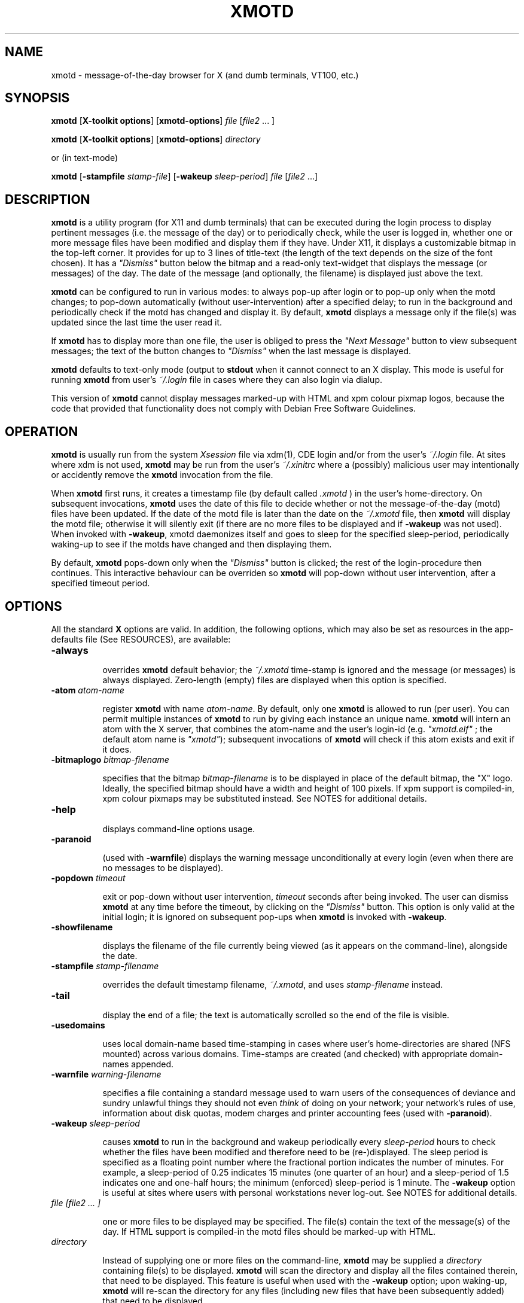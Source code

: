 .\" $Id: xmotd.8,v 1.11 2003/02/14 00:31:02 elf Exp $"
.TH XMOTD 8 "Nov 24 1999" "X11 Release 6.4"
.SH NAME
xmotd \- message-of-the-day browser for X (and dumb terminals,
VT100, etc.)

.SH SYNOPSIS
.B xmotd 
[\fBX-toolkit options\fP] [\fBxmotd-options\fP] \fIfile\fP
[\fIfile2\fP ... ]

.B xmotd 
[\fBX-toolkit options\fP] [\fBxmotd-options\fP] \fIdirectory\fP

.PP
or (in text-mode)

.B xmotd
[\fB-stampfile\fP \fIstamp-file\fP] [\fB-wakeup\fP \fIsleep-period\fP]
\fIfile\fP [\fIfile2\fP ...]

.SH DESCRIPTION
.LP
\fBxmotd\fP is a utility program (for X11 and dumb terminals) that
can be executed during the login process to display pertinent
messages (i.e. the message of the day) or to periodically check,
while the user is logged in, whether one or more message files have
been modified and display them if they have. Under X11, it displays a
customizable bitmap in the top-left corner. It provides for up to 3
lines of title-text (the length of the text depends on the size of
the font chosen). It has a \fI"Dismiss"\fP button below the bitmap
and a read-only text-widget that displays the message (or messages)
of the day. The date of the message (and optionally, the filename) is
displayed just above the text.

.LP
.B xmotd
can be configured to run in various modes: to always pop-up after
login or to pop-up only when the motd changes; to pop-down
automatically (without user-intervention) after a specified delay; to
run in the background and periodically check if the motd has changed
and display it. By default, 
.B xmotd
displays a message only if the file(s) was updated since the last
time the user read it.

.LP
If 
.B xmotd
has to display more than one file, the user is obliged to press the
\fI"Next Message"\fP button to view subsequent messages; the text of
the button changes to \fI"Dismiss"\fP when the last message is
displayed.

.LP
.B xmotd
defaults to text-only mode (output to 
.B stdout
when it cannot connect to an X display. This mode is useful for
running
.B xmotd
from user's
.I ~/.login
file in cases where they can also login via dialup.

.LP
This version of
.B xmotd
cannot display messages marked-up with HTML and xpm colour pixmap
logos, because the code that provided that functionality does not
comply with Debian Free Software Guidelines.

.SH OPERATION
.LP
.B xmotd
is usually run from the system \fIXsession\fP file via xdm(1), CDE
login and/or from the user's
.I ~/.login
file. At sites where xdm is not used, \fBxmotd\fP may be run from the
user's
.I ~/.xinitrc
where a (possibly) malicious user may intentionally or accidently
remove the \fBxmotd\fP invocation from the file.

.LP
When 
.B xmotd
first runs, it creates a timestamp file (by default called
.I .xmotd
) in the user's home-directory. On subsequent invocations,
.B xmotd
uses the date of this file to decide whether or not the
message-of-the-day (motd) files have been updated. If the date of the
motd file is later than the date on the \fI~/.xmotd\fP file, then
.B xmotd
will display the motd file; otherwise it will silently exit (if there
are no more files to be displayed and if \fB-wakeup\fP was not
used). When invoked with \fB-wakeup\fP, xmotd daemonizes itself and
goes to sleep for the specified sleep-period, periodically waking-up
to see if the motds have changed and then displaying them.

.LP
By default, 
.B xmotd
pops-down only when the \fI"Dismiss"\fP button is clicked; the rest
of the login-procedure then continues. This interactive behaviour can
be overriden so 
.B xmotd
will pop-down without user intervention, after a specified timeout
period.

.SH OPTIONS
All the standard 
.B X
options are valid. In addition, the following options, which may also
be set as resources in the app-defaults file (See RESOURCES), are
available:

.TP 8
.BI \-always

overrides 
.B xmotd
default behavior; the \fI~/.xmotd\fP time-stamp is ignored and the
message (or messages) is always displayed. Zero-length (empty) files
are displayed when this option is specified.

.TP 8
.BI \-atom " atom-name"

register 
.B xmotd
with name \fIatom-name\fP. By default, only one 
.B xmotd
is allowed to run (per user). You can permit multiple instances of
.B xmotd
to run by giving each instance an unique name. 
.B xmotd
will intern an atom with the X server, that combines the atom-name and
the user's login-id (e.g. \fI"xmotd.elf"\fP ; the default atom name
is \fI"xmotd"\fP); subsequent invocations of 
.B xmotd
will check if this atom exists and exit if it does.


.TP 8
.BI \-bitmaplogo " bitmap-filename"

specifies that the bitmap \fIbitmap-filename\fP is to be displayed in
place of the default bitmap, the "X" logo.  Ideally, the specified
bitmap should have a width and height of 100 pixels. If xpm support
is compiled-in, xpm colour pixmaps may be substituted instead. See
NOTES for additional details.

.TP 8
.BI \-help

displays command-line options usage.

.TP 8
.BI \-paranoid

(used with \fB-warnfile\fP) displays the warning message
unconditionally at every login (even when there are no messages to be
displayed).

.TP 8
.BI \-popdown " timeout"

exit or pop-down without user intervention, \fItimeout\fP seconds
after being invoked. The user can dismiss \fBxmotd\fP at any time
before the timeout, by clicking on the \fI"Dismiss"\fP button. This
option is only valid at the initial login; it is ignored on
subsequent pop-ups when \fBxmotd\fP is invoked with \fB-wakeup\fP.

.TP 8
.BI \-showfilename

displays the filename of the file currently being viewed (as it
appears on the command-line), alongside the date.

.TP 8
.BI \-stampfile " stamp-filename"

overrides the default timestamp filename, \fI~/.xmotd\fP, and uses
\fIstamp-filename\fP instead.

.TP 8
.BI \-tail

display the end of a file; the text is automatically scrolled so the
end of the file is visible.

.TP 8
.BI \-usedomains

uses local domain-name based time-stamping in cases where user's
home-directories are shared (NFS mounted) across various domains.
Time-stamps are created (and checked) with appropriate domain-names
appended.

.TP 8
.BI \-warnfile " warning-filename"

specifies a file containing a standard message used to warn users of
the consequences of deviance and sundry unlawful things they should
not even \fIthink\fP of doing on your network; your network's rules of
use, information about disk quotas, modem charges and printer
accounting fees (used with \fB-paranoid\fP).

.TP 8
.BI \-wakeup " sleep-period"

causes \fBxmotd\fP to run in the background and wakeup periodically
every \fIsleep-period\fP hours to check whether the files have been
modified and therefore need to be (re-)displayed. The sleep period is
specified as a floating point number where the fractional portion
indicates the number of minutes. For example, a sleep-period of 0.25
indicates 15 minutes (one quarter of an hour) and a sleep-period of
1.5 indicates one and one-half hours; the minimum (enforced)
sleep-period is 1 minute. The \fB-wakeup\fP option is useful at sites
where users with personal workstations never log-out. See NOTES for
additional details.

.TP 8
.I file [file2 ... ]

one or more files to be displayed may be specified. The file(s)
contain the text of the message(s) of the day. If HTML support is
compiled-in the motd files should be marked-up with HTML.

.TP 8
.I directory

Instead of supplying one or more files on the command-line,
\fBxmotd\fP may be supplied a \fIdirectory\fP containing file(s) to
be displayed. \fBxmotd\fP will scan the directory and display all the
files contained therein, that need to be displayed. This feature is
useful when used with the \fB-wakeup\fP option; upon waking-up,
\fBxmotd\fP will re-scan the directory for any files (including new
files that have been subsequently added) that need to be displayed.

.SH EXAMPLES
.LP
Give \fBxmotd\fP a geometry option to tell it to pop-up at a location
other than 0,0 and read-in the message-of-the-day from the file
\fI/usr/local/motd\fP:
.nf

   xmotd -geometry +20+20 /usr/local/motd
.fi
.LP
Use a bigger window (900x600) and automatically position it (at
top-left corner at 20,20), always pop-up \fBxmotd\fP displaying the
contents of \fI/usr/local/motd\fP, ignoring the user's \fI~/.xmotd\fP
timestamp-file and pop-down after 20 seconds:
.nf

   xmotd -geom 900x600+20+20 -always -popdown 20 /usr/local/motd
.fi

.LP
Use a custom bitmap in the file \fI/usr/local/xmotd.bm\fP:
.nf

   xmotd -geom +5+5 -bitmaplogo /usr/local/xmotd.bm /usr/local/motd
.fi

.LP
In the following example, all the files in \fI/usr/local/messages/\fP will
be checked for modification times greater than the time-stamp and
only those files will be displayed and every eight and a half hours,
\fBxmotd\fP will check if any files have changed (or new ones added)
and display them if necessary:
.nf

   xmotd -geom +5+5 -wakeup 8.5 /usr/local/messages/ 
.fi

To display a warning-message every time the user logs-in (even when
no messages need to be displayed), and to display the filenames of
the files being viewed, use:
.nf

   xmotd -geom +5+5 -warnfile /usr/local/WARNING -paranoid \\
      -showfilename /usr/local/motds/
.fi

X resources may be changed from the command-line using the \fB-xrm\fP
option. This example (typed as a single line) illustrates how
\fBxmotd\fP can be customized exclusively from the command-line:

.nf

    xmotd -always \\
        -xrm "*title.label: Top 10 Disk Hogs\\n As of midnight\\n " \\
        -xrm "*title.foreground: yellow" \\
        -xrm "*form.background: red" \\
        -xrm "*title.background: red" \\
        -xrm "*logo.background: pink" \\
        -xrm "*text*font: -adobe-times-bold-*-normal-*-*-180-*" \\
        -geometry 500x650-1-1 \\
        -bitmaplogo /usr/common/choke.xbm 
        -popdown 10 \\
        /usr/common/accounting/top &

.fi

.SH RESOURCES

editres(1) may be used to edit resources. The application class-name
is \fIXMotd\fP.

.LP
The resource: \fIXMotd*Always\fP (set to either \fBTrue\fP or
\fBFalse\fP) is equivalent to the \fB-always\fP command-line option.

.LP
The resource: \fIXMotd*Atom\fP (set to the name of the atom
\fBxmotd\fP is registered with) is equivalent to the \fB-atom\fP
command-line option.

.LP
The resource: \fIXMotd*BitmapLogo\fP (set to the path and filename of
the bitmap/pixmap-file) is equivalent to the \fB-bitmaplogo\fP
command-line option.

.LP
The resource: \fIXMotd*Browser\fP (set to the path and filename of
the browser to be used when users click on an URL (HTML version
only)) is equivalent to the \fB-browser\fP command-line option.

.LP
The resource: \fIXMotd*Paranoid\fP (set to \fBTrue/False\fP) is
equivalent to the \fB-paranoid\fP command-line option.

.LP
The resource: \fIXMotd*Popdown\fP (set to the number of seconds) is
equivalent to the \fB-popdown\fP command-line option.

.LP
The resource: \fIXMotd*UseDomains\fP (set to \fBTrue/False\fP) is
equivalent to the \fB-usedomains\fP command-line option.

.LP
The resource: \fIXMotd*ShowFilename\fP (set to \fBTrue/False\fP) is
equivalent to the \fB-showfilename\fP command-line option.

.LP
The resource: \fIXMotd*Warnfile\fP (set to the path and filename of
the warning-file) is equivalent to the \fB-warnfile\fP command-line
option.

.LP
The resource: \fIXMotd*Tail\fP (set to \fBTrue/False\fP) is
equivalent to the \fB-tail\fP command-line option.

.LP
The resource: \fIXMotd*Wakeup\fP (set to an floating-point number
representing hours) is equivalent to the \fB-wakeup\fP command-line
option.

.LP
The resource: \fIXMotd*title.label\fP (set to a possibly multi-line
string) may be used to customize the title.

By default, the title is the single line:\fI"Message Of The
Day\\n\\n\\n"\fP (the 2-character sequence, \fI"\\n"\fP, indicates a
carriage-return).

For example, if you want a 2 line title that reads:
.nf

         This is the
      Message of the Day
.fi

the resource can be specified as:
.nf

       *title.label: \\       This is the\\nMessage of the Day\\n\\n
.fi

Note that the first backslash quotes the leading spaces that indent
the words, \fB"This is the"\fP.


.SH WIDGET HIERARCHY

The widget hierarchy is as follows (Class-name & object-name):
.nf
.ta .5i 1.0i 1.5i 2.0i
XMotd xmotd 
        Form form
            Label logo
            Label title
            Label hline
            Label info
            Command quit 
            Text text     \fBOR\fP      Html text
.fi

.SH FILES
\fI$ProjectRoot/lib/X11/xdm/Xsession\fP 

(where \fI$ProjectRoot\fP is \fB/usr/X11R6\fP or, perhaps \fB/usr/X11\fP). 

For systems running CDE put a script that invokes \fBxmotd\fP in
\fI/etc/dt/config/Xsession.d/\fP

\fI$HOME/.xmotd\fP (default timestamp filename)

\fI$HOME/.login\fP

.TE
.SH SEE ALSO
.BR X(1), 
.BR xdm(1), 
.BR editres(1), 
.BR login(1), 
.BR xv(l), 
.BR gimp(l), 
.BR xpaint(l), 
.BR cat(1), 
.BR less(l)

.SH NOTES

The \fB-always\fP option is considered fascist; it is provided merely
for completeness and for testing purposes.

If xpm support is compiled-in, \fBxmotd -help\fP will print the words
\fI"bitmap/pixmap"\fP for the \fB-bitmaplogo\fP description instead
of just \fI"bitmap"\fP.

Under dumb-terminal mode, all command-line options are ignored with
the exception of \fB-stampfile\fP and \fB-wakeup\fP; the
\fB-always\fP option is equivalent to cat'ing the motd from the
\fI~/.login\fP file; and \fB-popdown\fP is not really relevant. Both
\fB-warnfile\fP and \fB-paranoid\fP may be simulated with appropriate
cat(1) and more(1) commands.

\fBxmotd\fP processes invoked with \fB-wakeup\fP will continue
sleeping, "S" in the ps(1) status field, after the user has
logged-out until the sleep timeout expires. Only when \fBxmotd\fP
wakes-up, will it detect that the user has logged-out and
exit. \fBxmotd\fP's logout-detection routine relies on the xdm(1)
support scripts \fBGiveConsole\fP (which chown's \fB/dev/console\fP
to the user) and \fBTakeConsole\fP (which chown's \fB/dev/console\fP
back to root) setting the correct permissions and ownership on
\fB/dev/console\fP. When \fBxmotd\fP wakes-up, it attempts to open(2)
\fB/dev/console\fP for reading; if this open fails, it is an
indication that the user has logged out because \fBTakeConsole\fP has
changed ownership of the console.

.SH BUGS

There are no provisions for displaying embedded images in the HTML
version of \fBxmotd\fP (until a stable XmHTML widget is available, or
perhaps when \fBxmotd\fP is ported to the GTK).

At least one other.

.SH QUOTES
.nf

                \fI...and our lives are forever changed
                      we will never be the same
                the more you change the less you feel\fP

               --\fBTonight, tonight\fP,
               "Mellon Collie And The Infinite Sadness"
               Billy Corgan, The Smashing Pumpkins


             \fIOmnia mutantur, nos et mutamur in illis.
          (All things change, and we change with them).\fP

               --Matthias Borbonius:
               \fBDeliciae Poetarum Germanorum\fP, i. 685


                 \fITo everything there is a season,
            And a time to every purpose under heaven.\fP

               --Ecclesiastes 3:1-4
.fi


.SH AUTHORS
Luis Fernandes <elf@ee.ryerson.ca> is the primary author and maintainer.

Richard Deal <rdeal@atl.lmco.com> contributed the directory-scanning code.

Stuart A. Harvey <sharvey@primenet.com> contributed the URL support
code for the HTML version.

David M. Ronis <ronis@onsager.chem.mcgill.ca> contributed code to support
xpm logos.

.SH COPYRIGHT

Copyright 1993 (as xbanner, no public release) 

Copyright 1994-97, 1999,  2001, 2003 Luis A. Fernandes 

Permission to use, copy, hack, and distribute this software and its
documentation for any purpose and without fee is hereby granted,
provided that the above copyright notice appear in all copies and
that both that copyright notice and this permission notice appear in
supporting documentation.

This application is presented as is without any implied or written
warranty.

This program is free software; you can redistribute it and/or modify
it under the terms of the GNU General Public License as published by
the Free Software Foundation; either version 2 of the License, or
(at your option) any later version.

This program is distributed in the hope that it will be useful,
but WITHOUT ANY WARRANTY; without even the implied warranty of
MERCHANTABILITY or FITNESS FOR A PARTICULAR PURPOSE.  See the
GNU General Public License for more details.

You should have received a copy of the GNU General Public License
along with this program; if not, write to the Free Software
Foundation, Inc., 675 Mass Ave, Cambridge, MA 02139, USA.

The HTML widget Copyright 1993, Board of Trustees of the
University of Illinois. See the file libhtmlw/HTML.c for the complete
text of the NCSA copyright.

NOTE: THE HTML WIDGET IS NOT DISTRIBUTED IN THE "LITE" VERSION OF THE
xmotd DISTRIBUTION, WHICH IS THEREFORE FULLY COMPLIANT WITH THE GPL.
